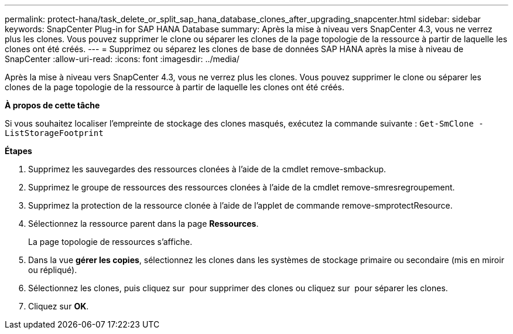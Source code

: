 ---
permalink: protect-hana/task_delete_or_split_sap_hana_database_clones_after_upgrading_snapcenter.html 
sidebar: sidebar 
keywords: SnapCenter Plug-in for SAP HANA Database 
summary: Après la mise à niveau vers SnapCenter 4.3, vous ne verrez plus les clones. Vous pouvez supprimer le clone ou séparer les clones de la page topologie de la ressource à partir de laquelle les clones ont été créés. 
---
= Supprimez ou séparez les clones de base de données SAP HANA après la mise à niveau de SnapCenter
:allow-uri-read: 
:icons: font
:imagesdir: ../media/


[role="lead"]
Après la mise à niveau vers SnapCenter 4.3, vous ne verrez plus les clones. Vous pouvez supprimer le clone ou séparer les clones de la page topologie de la ressource à partir de laquelle les clones ont été créés.

*À propos de cette tâche*

Si vous souhaitez localiser l'empreinte de stockage des clones masqués, exécutez la commande suivante : `Get-SmClone -ListStorageFootprint`

*Étapes*

. Supprimez les sauvegardes des ressources clonées à l'aide de la cmdlet remove-smbackup.
. Supprimez le groupe de ressources des ressources clonées à l'aide de la cmdlet remove-smresregroupement.
. Supprimez la protection de la ressource clonée à l'aide de l'applet de commande remove-smprotectResource.
. Sélectionnez la ressource parent dans la page *Ressources*.
+
La page topologie de ressources s'affiche.

. Dans la vue *gérer les copies*, sélectionnez les clones dans les systèmes de stockage primaire ou secondaire (mis en miroir ou répliqué).
. Sélectionnez les clones, puis cliquez sur image:../media/delete_icon.gif[""] pour supprimer des clones ou cliquez sur image:../media/split_cone.gif[""] pour séparer les clones.
. Cliquez sur *OK*.

